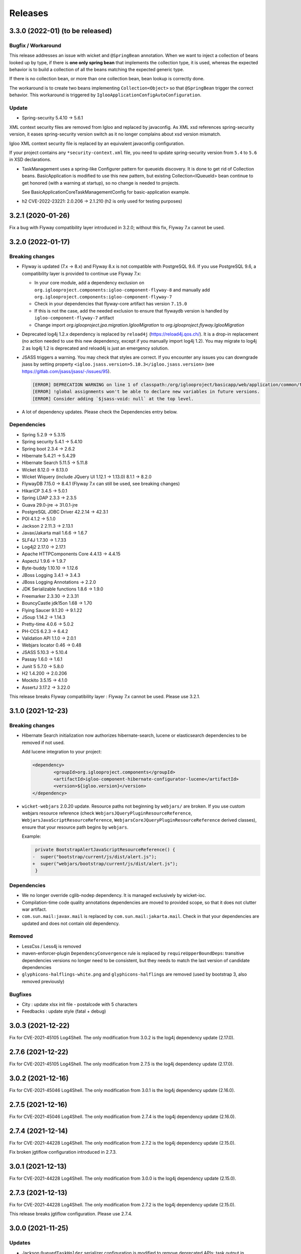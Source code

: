 ########
Releases
########

.. _v3.3.0:

3.3.0 (2022-01) (to be released)
################################

Bugfix / Workaround
*******************

This release addresses an issue with wicket and ``@SpringBean`` annotation.
When we want to inject a collection of beans looked up by type, if there
is **one only spring bean** that implements the collection type, it is
used, whereas the expected behavior is to build a collection of all the
beans matching the expected generic type.

If there is no collection bean, or more than one collection bean, bean
lookup is correctly done.

The workaround is to create two beans implementing ``Collection<Object>``
so that ``@SpringBean`` trigger the correct behavior. This workaround
is triggered by ``IglooApplicationConfigAutoConfiguration``.


Update
******

* Spring-security 5.4.10 -> 5.6.1

XML context security files are removed from Igloo and replaced by javaconfig.
As XML xsd references spring-security version, it eases spring-security version
switch as it no longer complains about xsd version mismatch.

Igloo XML context security file is replaced by an equivalent javaconfig configuration.

If your project contains any ``*security-context.xml`` file, you need to update
spring-security version from ``5.4`` to ``5.6`` in XSD declarations.

* TaskManagement uses a spring-like Configurer pattern for queueids discovery. It
  is done to get rid of Collection beans. BasicApplication is modified to use this
  new pattern, but existing Collection<IQueueId> bean continue to get honored
  (with a warning at startup), so no change is needed to projects.

  See BasicApplicationCoreTaskManagementConfig for basic-application example.

* h2 CVE-2022-23221: 2.0.206 -> 2.1.210 (h2 is only used for testing purposes)

.. _v3.2.1:

3.2.1 (2020-01-26)
##################

Fix a bug with Flyway compatibility layer introduced in 3.2.0; without this fix, Flyway 7.x cannot be used.

.. _v3.2.0:

3.2.0 (2022-01-17)
##################

Breaking changes
****************

* Flyway is updated (7.x -> 8.x) and Flyway 8.x is not compatible with
  PostgreSQL 9.6. If you use PostgreSQL 9.6, a compatibility layer is
  provided to continue use Flyway 7.x:

  * In your core module, add a dependency exclusion on
    ``org.iglooproject.components:igloo-component-flyway-8`` and manually
    add ``org.iglooproject.components:igloo-component-flyway-7``
  * Check in your dependencies that flyway-core artifact has version ``7.15.0``
  * If this is not the case, add the needed exclusion to ensure that flywaydb
    version is handled by ``igloo-component-flyway-7`` artifact
  * Change import `org.iglooproject.jpa.migration.IglooMigration` to `org.iglooproject.flyway.IglooMigration`

* Deprecated log4j 1.2.x dependency is replaced by ``reload4j`` (https://reload4j.qos.ch/).
  It is a drop-in replacement (no action needed to use this new dependency, except if you
  manually import log4j 1.2). You may migrate to log4j 2 as log4j 1.2 is deprecated and
  reload4j is just an emergency solution.

* JSASS triggers a warning. You may check that styles are correct. If you encounter any issues you can downgrade jsass
  by setting property ``<igloo.jsass.version>5.10.3</igloo.jsass.version>``
  (see https://gitlab.com/jsass/jsass/-/issues/95).

  .. code::

    [ERROR] DEPRECATION WARNING on line 1 of classpath:/org/iglooproject/basicapp/web/application/common/template/resources/styles/application/advanced/styles.scss/JSASS_CUSTOM.scss:
    [ERROR] !global assignments won't be able to declare new variables in future versions.
    [ERROR] Consider adding `$jsass-void: null` at the top level.

* A lot of dependency updates. Please check the Dependencies entry below.

Dependencies
************

* Spring 5.2.9 -> 5.3.15
* Spring security 5.4.1 -> 5.4.10
* Spring boot 2.3.4 -> 2.6.2
* Hibernate 5.4.21 -> 5.4.29
* Hibernate Search 5.11.5 -> 5.11.8
* Wicket 8.12.0 -> 8.13.0
* Wicket Wiquery (include JQuery UI 1.12.1 -> 1.13.0) 8.1.1 -> 8.2.0
* FlywayDB 7.15.0 -> 8.4.1 (Flyway 7.x can still be used, see breaking changes)

* HikariCP 3.4.5 -> 5.0.1
* Spring LDAP 2.3.3 -> 2.3.5
* Guava 29.0-jre -> 31.0.1-jre
* PostgreSQL JDBC Driver 42.2.14 -> 42.3.1
* POI 4.1.2 -> 5.1.0
* Jackson 2 2.11.3 -> 2.13.1
* Javax/Jakarta mail 1.6.6 -> 1.6.7
* SLF4J 1.7.30 -> 1.7.33
* Log4j2 2.17.0 -> 2.17.1
* Apache HTTPComponents Core 4.4.13 -> 4.4.15

* AspectJ 1.9.6 -> 1.9.7
* Byte-buddy 1.10.10 -> 1.12.6
* JBoss Logging 3.4.1 -> 3.4.3
* JBoss Logging Annotations -> 2.2.0
* JDK Serializable functions 1.8.6 -> 1.9.0
* Freemarker 2.3.30 -> 2.3.31
* BouncyCastle jdk15on 1.68 -> 1.70
* Flying Saucer 9.1.20 -> 9.1.22
* JSoup 1.14.2 -> 1.14.3
* Pretty-time 4.0.6 -> 5.0.2
* PH-CCS 6.2.3 -> 6.4.2
* Validation API 1.1.0 -> 2.0.1
* Webjars locator 0.46 -> 0.48
* JSASS 5.10.3 -> 5.10.4
* Passay 1.6.0 -> 1.6.1

* Junit 5 5.7.0 -> 5.8.0
* H2 1.4.200 -> 2.0.206
* Mockito 3.5.15 -> 4.1.0
* AssertJ 3.17.2 -> 3.22.0

This release breaks Flyway compatibility layer : Flyway 7.x cannot be used. Please use 3.2.1.

.. _v3.1.0:

3.1.0 (2021-12-23)
##################

Breaking changes
****************

* Hibernate Search initialization now authorizes hibernate-search,
  lucene or elasticsearch dependencies to be removed if not used.

  Add lucene integration to your project:

  .. code-block:: xml

		<dependency>
			<groupId>org.iglooproject.components</groupId>
			<artifactId>igloo-component-hibernate-configurator-lucene</artifactId>
			<version>${igloo.version}</version>
		</dependency>

* ``wicket-webjars`` 2.0.20 update. Resource paths not beginning by ``webjars/``
  are broken. If you use custom webjars resource reference (check ``WebjarsJQueryPluginResourceReference``,
  ``WebjarsJavaScriptResourceReference``, ``WebjarsCoreJQueryPluginResourceReference`` derived classes),
  ensure that your resource path begins by ``webjars``.

  Example:

  .. code-block:: diff

     private BootstrapAlertJavaScriptResourceReference() {
    -  super("bootstrap/current/js/dist/alert.js");
    +  super("webjars/bootstrap/current/js/dist/alert.js");
     }


Dependencies
************

* We no longer override cglib-nodep dependency. It is managed exclusively
  by wicket-ioc.
* Compilation-time code quality annotations dependencies are moved to
  provided scope, so that it does not clutter war artifact.
* ``com.sun.mail:javax.mail`` is replaced by ``com.sun.mail:jakarta.mail``. Check
  in that your dependencies are updated and does not contain old dependency.

Removed
*******

* LessCss / Less4j is removed
* maven-enforcer-plugin ``DependencyConvergence`` rule is replaced by ``requireUpperBoundDeps``:
  transitive dependencies versions no longer need to be consistent, but they needs to match
  the last version of candidate dependencies
* ``glyphicons-halflings-white.png`` and ``glyphicons-halflings`` are removed (used by bootstrap 3,
  also removed previously)


Bugfixes
********

* City : update xlsx init file - postalcode with 5 characters
* Feedbacks : update style (fatal + debug)


.. _v3.0.3:

3.0.3 (2021-12-22)
##################

Fix for CVE-2021-45105 Log4Shell. The only modification from 3.0.2 is the log4j dependency update (2.17.0).

.. _v2.7.6:

2.7.6 (2021-12-22)
##################

Fix for CVE-2021-45105 Log4Shell. The only modification from 2.7.5 is the log4j dependency update (2.17.0).

.. _v3.0.2:

3.0.2 (2021-12-16)
##################

Fix for CVE-2021-45046 Log4Shell. The only modification from 3.0.1 is the log4j dependency update (2.16.0).

.. _v2.7.5:

2.7.5 (2021-12-16)
##################

Fix for CVE-2021-45046 Log4Shell. The only modification from 2.7.4 is the log4j dependency update (2.16.0).

.. _v2.7.4:

2.7.4 (2021-12-14)
##################

Fix for CVE-2021-44228 Log4Shell. The only modification from 2.7.2 is the log4j dependency update (2.15.0).

Fix broken jgtiflow configuration introduced in 2.7.3.


.. _v3.0.1:

3.0.1 (2021-12-13)
##################

Fix for CVE-2021-44228 Log4Shell. The only modification from 3.0.0 is the log4j dependency update (2.15.0).

.. _v2.7.3:

2.7.3 (2021-12-13)
##################

Fix for CVE-2021-44228 Log4Shell. The only modification from 2.7.2 is the log4j dependency update (2.15.0).

This release breaks jgtiflow configuration. Please use 2.7.4.


.. _v3.0.0:

3.0.0 (2021-11-25)
##################

Updates
*******

* Jackson ``QueuedTaskHolder`` serializer configuration is modified to remove
  deprecated APIs; task output in console modified to use Jackson nodetree
  (it allows to get rid of a real deserialization).
* Removed POI deprecated API calls.
* Fix ``javax.annotations-api`` dependency issue.
* QueryDSL 4.4.0 -> 5.0.0 (check your JPA / SQL query generation)

Breaking changes
****************

* Removed Java < 11 support.
* Removed servlet < 4.0 support.
* Removed ``externallinkchecker``: if you want to use it, fork the module and
  put it into you project.
* Removed ``org.iglooproject.jpa.more.business.execution``: if you use it, fork
  the module and put it into your project.
* Removed ``org.javatuples:javatuples`` from ``igloo-component-commons``; if you
  use it, add this dependency to your project.
* TrueZip replaced by TrueVFS.
* Jersey update: Jersey version implies Java EE 8 API, so it implies tomcat >= 9.x
*

Java 11 and Servlet 4.0
***********************

Igloo now uses Java 11 and Servlet 4.0. See here what you need to do to perform Java 11 and Servlet 4.0 migration.
:ref:`Migrating to Java 11 and Servlet 4.0 <migrating-to-java11>`

.. _v2.7.2:

2.7.2 (2021-11-19)
##################

Bugfixes
********

* Select2: temporary fix focus search input.

.. _v2.7.1:

2.7.1 (2021-10-07)
##################

Bugfixes
********

* Select2: temporary fix focus search input.

.. _v2.7.0:

2.7.0 (2021-09-07)
##################

Updates
*******

* Font Awesome 5.15.1 -> 5.15.2
* commons-compress 1.20 -> 1.21
* jsoup 1.13.1 -> 1.14.2

Enhancements
************

* BasicApp: use ``ExternalLink`` in notification emails.
* BasicApp: add reference data read-only list feature.
* BasicApp: refactor condition on enable/disable actions.
* WicketTester : new test case for first sign in workflow
* Revert ``@Basic`` for user and user group generic classes, keep with ``@Colmun`` for override.

.. _v2.6.0:

2.6.0 (2021-07-30)
##################

Bugfixes
********

* BasicApp: fix ``enabled`` / ``active`` fields for ``User`` and ``Announcement``.
* BasicApp: fix administration breadcrumb.
* ``AbstractMapCollectionModel``: fix ``.size()`` method.

Updates
*******

* wicket 8.10.0 -> 8.12.0
* wicketstuff-select2 8.10.0 -> 8.12.0

Enhancements
************

* Fix container max width mixin deprecated message.
* BasiApp: erros pages use same layout than application access pages.
* BasicApp: use ``color-yiq`` for color consistency (component active + navbar main).
* BasicApp: add rel noopener on target blank links.
* BasicApp: add meta description.
* ``EnumDropDownMultipleChoice`` : ``Collection`` instead of ``List`` for choices model.
* Fix HTML ``<title>`` to be on one line.

.. _v2.5.0:

2.5.0 (2021-04-12)
##################

Breaking changes
****************

* User - rename field active to enabled for consistency.
* BasicApp: Announcement - rename field active to enabled for consistency.
* BasicApp: ReferenceData - update enabled properties for consistency.
* User - remove useless attributs (phone numbers)
* User - rename 2 comparators for consistency.
* User - rename groups join table.
* User - rename package person to user for consistency.
* User - fix create entity service method.
* User - clean flush in save
* BasicApp: clean useless spring component name value.
* User - update service and dao name value for consistency.

Enhancements
************

* BasicApp: consistency for ``enabled`` fields in ``User`` and ``Announcement``.
* SqlUpdateScript: (used in <Project>SqlUpdateScriptMain) target file is now
  overwritten (previously, SQL script was append to the target file).

.. _v2.4.0:

2.4.0 (2021-04-02)
##################

Breaking changes
****************

* **Bootstrap 4.5.3 -> 4.6.0**

Updates
*******

* **Bootstrap 4.5.3 -> 4.6.0**
* Font Awesome 5.15.1 -> 5.15.2
* Clipboard.js 2.0.6 -> 2.0.8

Bugfixes
********

* Security: remove user active / enabled check, done by Spring Security during authentication.
* Fix Select2 css box shadow focus error state.
* BasicApp: fix scss import BS utilities.
* BasicApp: fix margin bottom application access.

Enhancements
************

* BasicApp: small changes on sidebar scss.
* BasicApp: use kobalt email address for admin user.
* BasicApp: use shared email address in filter mode.
* BasicApp: refactor sign in content page.

.. _v2.3.1:

2.3.1 (2021-02-05)
##################

Breaking changes
****************

* **Bootstrap 4.5.0 -> 4.5.3**
* Refactor password security options.

Updates
*******

* **Bootstrap 4.5.0 -> 4.5.3**
* Font Awesome 5.14.0 -> 5.15.1

Bugfixes
********

* BasicApp: fix ``User`` permission evaluator.
* BasicApp: fix ehcache xsd url.

Enhancements
************

* Add ``hasPasswordHash()`` in ``GenericUser``.
* BasicApp: fix sign out on password security pages.
* BasicApp: add first sign in workflow.
* BasicApp: clean up user password recovery notification panel.
* BasicApp: use bypassPermissions for links in notification panels.
* BasicApp: add fallback url in mail notifications.
* BasicApp: add properties console page.
* BasicApp: rename resources properties packages and classes for consistency.
* BasicApp: wording for ``HistoryLog`` mandatory differences search query.
* BasicApp: Update resource key update password.
* BasicApp: properties for password length min max.
* BasicApp: refactor condition on enable/disable actions.
* Permission Evaluator: object no longer needs to be a ``GenericEntity``.

.. _v2.3.0:

2.3.0
#####

Not released.

.. _v2.2.1:

2.2.1 (2020-12-01)
##################

Breaking changes
****************

* BasicApp: rework batch report console page

.. _v2.2.0:

2.2.0 (2020-11-19)
##################

Breaking changes
****************

* New default logging backend : log4j2

  * :ref:`Keep log4j 1.2 <keep-log4j1>`
  * :ref:`Migrate to log4j2 <migrate-log4j1>`

* Spring boot update related change : if you have ``new  ApplicationContextRunner()``
  declared in your application or tests and you want to override existing beans,
  you now need to add ``.withAllowBeanDefinitionOverriding(true)``

* Flyway update related change :

    - you must override ``getEquivalentChecksum`` either in ``AbstractDataUpgradeMigration.java``
      or in each of your migrations. This function
      is used if you want to state that two of your migrations are doing the same thing and if one pass
      the other must not be executed. The default implementation is to call ``getChecksum()``.
    - You can now have the possibility to override in each of your migrations the following functions :

      - ``isUndo`` if you want to flag your migration as undoing another (default is false)
      - ``canExecuteInTransaction`` if you want your migration not to be executed in a transaction (default is false)

    - You also need to modify the flyway locations in your properties file as dot-separated
      path are no longer supported by flyway, you need to refactor them in slash-separated path.

* Spring Security update related change : references to http://www.springframework.org/schema/security/spring-security-5.3.xsd
  url must be rewritten to https://www.springframework.org/schema/security/spring-security-5.4.xsd.

Updates
*******

* **spring-framework 5.2.6.RELEASE -> 5.2.9.RELEASE**
* **spring-security 5.3.2.RELEASE -> 5.4.1**
* **spring-boot 2.2.7.RELEASE -> 2.3.4.RELEASE**
* **spring-ldap 2.3.2.RELEASE -> 2.3.3.RELEASE**
* **hibernate 5.4.16.Final -> 5.4.21.Final**

  * Hibernate 5.4.22 skipped, waiting for
    https://hibernate.atlassian.net/browse/HHH-14279 fix

* **hibernate-search 5.11.4.Final -> 5.11.5.Final**
* **wicket 8.8.0 -> 8.10.0**
* **wicketstuff-select2 8.8.0 -> 8.10.0**
* flyway 5.2.7 -> 7.0.2
* jackson 2.10.4 -> 2.11.3
* jackson-databind 2.10.4 -> 2.11.3
* commons-codec 1.14 -> 1.15
* commons-validator 1.6 -> 1.7
* commons-lang3 3.10 -> 3.11
* commons-text 1.8 -> 1.9
* aspectj 1.9.5 -> 1.9.6
* bouncycastle-jdk15on 1.65 -> 1.66
* postgresql 42.2.12 -> 42.2.14
* webjars-locator-core 0.45 -> 0.46
* flying-saucer 9.1.19 -> 9.1.20
* querydsl 4.3.1 -> 4.4.0
* httpclient 4.5.12 -> 4.5.13
* prettytime 4.0.5 -> 4.0.6
* allure-junit4 2.13.3 -> 2.13.6
* assertj 3.16.1 -> 3.17.2
* mockito 3.3.3 -> 3.5.13
* maven-failsafe-plugin 3.0.0-M4 -> 3.0.0-M5
* maven-project-info-reports-plugin 3.0.0 -> 3.1.1
* maven-resources-plugin  3.1.0 -> 3.2.0
* maven-surefire-plugin 3.0.0-M4 -> 3.0.0-M5
* maven-war-plugin 3.2.3 -> 3.3.1
* exec-maven-plugin 1.6.0 -> 3.0.0
* wagon-ssh-external 3.3.4 -> 3.4.1
* jacoco-maven-plugin 0.8.5 -> 0.8.6
* maven-javadoc-plugin 3.1.1 -> 3.2.0
* junit 4.13 -> 4.13.1
* log4j2 support 2.13.3

Bugfixes
********

* Wicket: allow \*.webmanifest in SecurePackageResourceGuard
* Fix missing scope:test on igloo-component-web-jpa-test in igloo-component-rest-jersey2
* BS4 Popover: fix close button.
* Fix add-in elements css placements in ``DataTableBuilder``.

Enhancements
************

* BasicApp: drop ``init`` module.
* BasicApp: move ``BasicApplicationSqlUpdateScriptMain`` to ``cli`` package in
  ``core`` module.
* BasicApp: rename ``INotificationUserProfileUrlBuilderService`` to
  ``IBasicApplicationNotificationUrlBuilderService``.
* BasicApp: update favicons and conf.
* BasicApp: rework logo header sections in application access pages, error
  pages, and the home page.
* BasicApp: fix decorated table add-in elements margin.
* BasicApp: update user groups list page.
* BasicApp: fix permissions on users and usergroups.
* BasicApp: add ``ReferenceDataAjaxDropDownSingleChoice`` and
  ``ReferenceDataAjaxDropDownMultipleChoice``.
* BS4 tabs: update url anchor and show tab from anchor on load.
* jQuery multivalued expand: fix toggle button html.

  * Explicit close ``</span>`` for icons.
  * Use ``<span>`` instead of ``<a>`` to wrap icons.

.. _v1.7.2:

1.7.2 (2020-09-16)
##################

Bugfixes
********

* Fix export Excel cell formula type.

.. _v2.1.1:

2.1.1 (2020-09-15)
##################

Bugfixes
********

* Fix export Excel cell formula type.

.. _v2.1.0:

2.1.0 (2020-09-09)
##################

Enhancements
************

* BasicApp: fix style notification password recovery.
* Animal-sniffer maven plugin is not disabled for JDK >1.8, as it is
  now managed since JDK 9.
* Add new MediaType ``APPLICATION_MS_EXCEL_MACRO`` to handle macros

.. _v2.0.0:

2.0.0 (2020-07-29)
##################

Breaking changes
****************

* **Bootstrap 4.5.0.**
* **Disable Autoprefixer in development mode.**
* Rework ``toString()`` on ``GenericEntity``. Drop ``getNameForToString()`` and
  ``getDisplayName``.
* Drop Bootstrap 3 module.
* Remove JQuery Autosize plugin.
* ``IComponentFactory`` and parameterized ones are now functional interfaces.
  Drop ``AbstractComponentFactory``, ``AbstractParameterizedComponentFactory``
  and ``AbstractDecoratingComponentFactory``.
* Fix null values display in Excel exports. For instance, a number cell will be
  blank instead of displaying zero.
* Remove ``$sizes`` scss variable override.

Updates
*******

* **Bootstrap 4.3.1 -> 4.5.0**
* Font Awesome 5.11.2 -> 5.14.0
* Popper.js 1.16.0 -> 1.16.1-lts
* Clipboard.js 2.0.4 -> 2.0.6

Bugfixes
********

* BasicApp: fix ``<span>`` close tag on static error pages.
* BasicApp: fix reference data sort type label.

Enhancements
************

* BasicApp: remove BS override shadow focus.
* BasicApp: fix markup custom check.
* BasicApp: forms - use ``col-md-*`` instead of ``col-sm-*``.
* BasicApp: environment section in sidebar for advanced layout.
* BasicApp: hover on table disabled row + upstream scss to Igloo.
* BasicApp: fix sidebar sub menu collapse animation.
* BasicApp: clean up + update css on email notifications.
* BasicApp: add ``.divider-light`` css class.
* BasicApp: advanced layout as default.
* Fix some Sonar issues.
* Clean up some deprecated.
* ``LinkDescriptor``: ``bypassPermissions`` method no longer deprecated.
* Add a debug stopwatch on Autoprefixer process.

.. _v1.7.1:

1.7.1 (2020-06-17)
##################

Enhancements
************

* Add ``ConditionalOnMissingBean`` annotation on default
  ``AuthenticationProvider`` to allow use of exclusively custom
  ``AuthenticationProvider``.

.. _v1.7.0:

1.7.0 (2020-06-16)
##################

Bugfixes
********

* Fix ``ReferenceData`` comparator.

Enhancements
************

* Select2: force size 1 row.
* Select2 - BS4: override selected element background color.
* Make class ``AbstractImmutableMaterializedPrimitiveValueUserType`` public.
* ``AbstractUnicityFormValidator``: all ``FormComponent`` are flagged on error.
* Hibernate identifier generator strategy can now be customized through
  property ``hibernate.identifier_generator_strategy_provider``, with
  a fallback on the previous default ``PerTableSequenceStrategyProvider``.
* ``PredefinedIdSequenceGenerator`` is a new sequence generator allowing
  to set entity ids manually base on a transient field ``predefinedId``.

Updates
*******

* **spring-framework 5.2.2.RELEASE -> 5.2.6.RELEASE**
* **spring-security 5.2.1.RELEASE -> 5.3.2.RELEASE**
* **spring-boot 2.1.3.RELEASE -> 2.2.7.RELEASE**
* **hibernate 5.4.10.Final -> 5.4.16.Final**
* *byte-buddy 1.10.2 -> 1.10.10*
* **wicket 8.6.1 -> 8.8.0**
* *wicketstuff-select2 8.6.0 -> 8.8.0*
* jackson 2.9.10 -> 2.10.4
* jackson-databind 2.9.10.1 -> 2.10.4
* guava 28.1-jre -> 29.0-jre
* ph-css 6.2.0 -> 6.2.3
* querydsl 4.2.2 -> 4.3.1
* HikariCP 3.4.1 -> 3.4.5
* commons-codec 1.13 -> 1.14
* commons-compress 1.19 -> 1.20
* commons-configuration2 2.6 -> 2.7
* commons-lang3 3.9 -> 3.10
* httpclient 4.5.10 -> 4.5.12
* httpcore 4.4.12 -> 4.4.13
* apache-poi 4.1.1 -> 4.1.2
* bouncycastle bcprov-jdk15on 1.64 -> 1.65
* freemarker 2.3.29 -> 2.3.30
* javassist 3.26.0-GA -> 3.27.0-GA
* jsoup 1.12.1 -> 1.13.1
* prettytime 4.0.2.Final -> 4.0.5.Final
* passay 1.5.0 -> 1.6.0
* postgresql 42.2.9 -> 42.2.12
* slf4j 1.7.29 -> 1.7.30
* webjars-locator-core 0.43 -> 0.45
* flying-saucer 9.1.19 -> 9.1.20
* jdk-serializable-functional 1.8.5 -> 1.8.6
* maven-antrun 1.5.0 -> 3.0.0
* maven-assembly-plugin 3.2.0 -> 3.3.0
* maven-dependency-plugin 3.1.1 -> 3.1.2
* maven-jar-plugin 3.1.1 -> 3.2.0
* maven-javadoc-plugin 3.1.1 -> 3.2.0
* maven-source-plugin 3.2.0 -> 3.2.1
* mockito 3.2.0 -> 3.3.3
* allure-junit4 2.13.0 -> 2.13.3
* junit 4.12 -> 4.13
* assertj 3.14.0 -> 3.16.1
* assertj-guava 3.3.0 -> 3.4.0

.. _v1.6.1:

1.6.1 (2020-04-24)
##################

Enhancements
************

* BasicApp: user - fix user group add form layout.
* BasicApp: user group - fix authorities list layout.
* BasicApp: users - remove useless ``withNoRecordsResourceKey``.
* BasicApp: move bs breakpoint div to the bottom.
* Boostrap Override: remove ``.card-${color}-full``.

.. _v1.6.0:

1.6.0 (2020-03-13)
##################

Enhancements
************

* BasicApp: major markup and scss changes.
* Fix jQuery UI datepicker positioning and input height value.

.. _v1.5.2:

1.5.2 (2020-03-12)
##################

Bugfixes
********

* Fix spring-security namespace; without this fix, network-less application
  start is not possible because spring-security namespace cannot be mapped with
  jar's provided .xsd.

  In your application, you need to replace in XML files
  http(s)://www.springframework.org/schema/security/spring-security\*.xsd URL
  by https://www.springframework.org/schema/security/spring-security-5.2.xsd.

  This URLs are mapped by Spring to jar's provided files.

.. _v1.5.1:

1.5.1 (2020-01-10)
##################

Bugfixes
********

* Fix manifest resource finding error.

.. _v1.5.0:

1.5.0 (2020-01-06)
##################

Breaking changes and enhancements are introduced to allow usage of
autoconfiguration and to prepare a future reorganization and splitting of
Igloo modules, to ease future development and maintenance tasks.

Breaking changes
****************

* Configuration system is modified to replace custom ``@ConfigurationLocations``
  system by spring vanilla ``@PropertySource``. See
  :ref:`property-source-migration` to find how to modify your application and
  check that configuration is correctly managed.
* Spring Security related change : references to http://www.springframework.org/schema/security/spring-security-4.2.xsd
  url must be rewritten to http://www.springframework.org/schema/security/spring-security.xsd
  (same file, but does not trigger a failed check on version done by Spring Security at startup time).

Updates
*******

* **wicket 8.2.0 -> 8.6.0**
* **hibernate 5.4.2.Final -> 5.4.10.Final**
* **hibernate-search 5.11.1 -> 5.11.4**
* **spring-framework 5.1.6.RELEASE -> 5.2.2.RELEASE**
* **spring-security 5.1.4.RELEASE -> 5.2.1.RELEASE**
* cglib 3.2.10 -> 3.3
* jackson 2.9.8 -> 2.9.10
* gson 2.8.5 -> 2.8.6
* guava 27.1-jre -> 28.1-jre
* ph-css 6.1.2 -> 6.2.0
* HikariCP 3.3.1 -> 3.4.1
* wicket webjars 2.0.10 -> 2.0.16
* jsass 5.8.0 -> 5.10.3
* allure-junit4 2.10.0 -> 2.13.0
* ehcache-core 2.10.6.5.1 -> 2.10.7.0.62
* commons-codec 1.12 -> 1.13
* commons-beanutils 1.9.3 -> 1.9.4
* commons-collections4 4.3 -> 4.4
* commons-compress 1.18 -> 1.19
* commons-configuration 2.4 -> 2.6
* commons-lang3 3.8.1 -> 3.9
* commons-text 1.6 -> 1.8
* httpclient 4.5.8 -> 4.5.10
* httpcore 4.4.11 -> 4.4.12
* wicketstuff-select2 8.2.0 -> 8.6.0
* aspectj 1.9.2 -> 1.9.5
* assertj 3.12.2 -> 3.14.0
* assertj-guava 3.2.1 -> 3.3.0
* bouncycastle bcprov-jdk15on 1.61 -> 1.64
* jdk-serializable-functional 1.8.5 -> 1.9.0
* freemarker 2.3.28 -> 2.3.29
* javassist 3.24.1-GA -> 3.26.0-GA
* jboss-logging 3.3.2.Final -> 3.4.1.Final
* jsoup 1.11.3 -> 1.12.1
* mockito 2.25.1 -> 3.2.0
* passay 1.4.0 -> 1.5.0
* postgresql 42.2.5 -> 42.2.9
* slf4j 1.7.26 -> 1.7.29
* apache-poi 4.1.0 -> 4.1.1
* byte-buddy 1.9.10 -> 1.10.2
* h2database 1.4.199 -> 1.4.200
* querydsl 4.2.1 -> 4.2.2
* webjars-locator-core 0.37 -> 0.43
* maven-compiler-plugin 3.8.0 -> 3.8.1
* maven-javadoc-plugin 3.1.0 -> 3.1.1
* maven-source-plugin 3.0.1 -> 3.2.0
* maven-toolchains-plugin 1.1 -> 3.0.0
* maven-war-plugin 3.2.2 -> 3.2.3
* jacoco-maven-plugin 0.8.3 -> 0.8.5
* dependency-check-maven 5.2.1 -> 5.2.4
* animal-sniffer-maven-plugin 1.17 -> 1.18
* maven-antrun 1.4.0 -> 1.5.0
* maven-assembly-plugin 3.1.1 -> 3.2.0
* maven-failsafe-plugin 3.0.0-M3 -> 3.0.0-M4
* maven-surefire-plugin 3.0.0-M3 -> 3.0.0-M4
* wagon-ssh-external 3.3.3 -> 3.3.4
* maven-enforcer-plugin 3.0.0-M2 -> 3.0.0-M3

Enhancements
************

* basic-application now uses autoconfiguration
* ``GenericEntity`` can be used without hibernate dependency (this allow to
  use existing entity objects in third-party micro-services if needed)
* ``WicketRendererServiceImpl``: add ``renderPage(...)`` method
  (similar to ``renderComponent(...)`` method)
* bindgen-functional now includes ``java.time.*`` bindings (jdk8+ date/time
  APIs)

.. _v1.4.0:

1.4.0 (2019-11-28)
##################

Breaking changes
****************

* Remove Google Analytics jQuery plugin.
* Remove CarouFredSel jQuery plugin.
* Remove Hotkeys jQuery plugin.
* Remove Autocomplete jQuery plugin.
* Remove ItemIt jQuery plugin.
* Remove ListFilter jQuery plugin.
* Remove Modal Fancybox jQuery plugin.
* Remove Easing jQuery plugin.
* Remove Placeholder Polyfill jQuery plugin.
* Remove ScrollInViewport jQuery plugin.
* Remove SortableListUpdate jQuery plugin.
* Remove Waypoints jQuery plugin.
* Remove obfuscated email jQuery plugin.
* Remove FileUpload jQuery plugin.
* Remove JSON jQuery plugin.
* Remove CarouFredSel webjar.
* Remove Modal Fancybox webjar.
* Remove JSON jQuery webjar.
* BS4: Keep only jQuery UI datepicker resources (js and css).

Bugfixes
********

* Fix up jQuery UI MonthPicker.
* Fix up JavaScript inherited dependencies.
* Fix confirm modal dependency.

Enhancements
************

* BasicApp: add a custom ``BasicApplicationUserDetailsService`` to deal with
  permissions by role.
* BS3: Move Font Awesome package.

Updates
*******

* jQuery Mask 1.11.2 -> 1.14.16

.. _v1.3.2:

1.3.2 (2019-11-18)
##################

Bugfixes
********

* Fix stackoverflow on ``Announcement`` with ``getNameForToString()`` and
  ``getDisplayName()`` methods.
* Use ``Predicates2`` instead of ``Predicates`` (guava).
* Add missing Bootstrap utility ``.stretched-link``.
* Remove ``position: relative`` from Bootstrap cols.

.. _v1.3.1:

1.3.1 (2019-10-23)
##################

Bugfixes
********

* Transaction synchronization: unbind context before ``doOnRollback`` as
  synchronization is already removed by caller and remaining resources prevent
  correct transaction synchronization creation during ``doOnRollback``.

Updates
*******

* Font Awesome 5.10.2 -> 5.11.2
* Popper.js 1.15.0 -> 1.16.0

.. _v1.3.0:

1.3.0 (2019-10-17)
##################

Breaking changes
****************

* ``DataTableBuilder``: ``.addRowCssClass(...)`` has been removed. Use
  ``.rows().withClass(...).end()`` instead with proper indentation.
* Due to Flyway update, migration parent has changed.
  ``AbstractDataUpgradeMigration.java`` must now implement
  ``IglooMigration.java``.
* Property ``notification.test.emails`` has been
  renamed ``notification.mail.filter.emails``
* Property ``notification.mail.recipientsFiltered`` has been
  replaced by ``notification.mail.send.mode``. It is no longer
  a boolean value. It is now an enumeration, with the following values :

  * ``SEND``, emails are sent to their designated recipients
  * ``FILTER_RECIPIENTS``, email recipients are filtered to a specific list given
    by the property ``notification.mail.filter.emails``
  * ``NO_EMAIL``, no email is sent by the application


Updates
*******

* Select2 4.0.9 -> 4.0.10
* Flyway 5.0.7 -> 5.2.4

Bugfixes
********

* BasicApp: preload scss file for both themes.

Enhancements
************

* Add configuration property ``autoprefixer.enabled`` to enable or disable
  Autoprefixer.
* BasicApp: sidebar user quicksearch only visible for admins.
* Add ``table-layout`` css classes.
  Usage : ``table-layout{-sm|-md|-lg|-xl}-(auto|fixed)``
* ``DataTableBuilder``: row item model dependant behaviors and css classes
  on rows and actions columns elements + single element.

  .. code-block:: text

    - IBuildState#addRowCssClass(IDetachableFactory<? super IModel<? extends T>, ? extends String>);
    - IActionColumnAddedElementState#withClass(String);
    - IActionColumnCommonBuildState#withClassOnElements(String);

  .. code-block:: text

    + IDataTableRowsState#add(Collection<? extends IDetachableFactory<? super IModel<? extends T>, ? extends Behavior>>);
    + IDataTableRowsState#add(IDetachableFactory<? super IModel<? extends T>, ? extends Behavior> rowsBehaviorFactory);
    + IDataTableRowsState#add(Behavior, Behavior...);
    + IDataTableRowsState#withClass(Collection<? extends IDetachableFactory<? super IModel<? extends T>, ? extends IModel<? extends String>>>);
    + IDataTableRowsState#withClass(IDetachableFactory<? super IModel<? extends T>, ? extends IModel<? extends String>>);
    + IDataTableRowsState#withClass(IModel<? extends String>);
    + IDataTableRowsState#withClass(String, String...);
    + IDataTableRowsState#end();

    + IActionColumnAddedElementState#withClass(Collection<? extends IDetachableFactory<? super IModel<? extends T>, ? extends IModel<? extends String>>>);
    + IActionColumnAddedElementState#withClass(IDetachableFactory<? super IModel<? extends T>, ? extends IModel<? extends String>>);
    + IActionColumnAddedElementState#withClass(IModel<? extends String>);
    + IActionColumnAddedElementState#withClass(String, String...);
    + IActionColumnAddedElementState#add(Collection<? extends IDetachableFactory<? super IModel<? extends T>, ? extends Behavior>>);
    + IActionColumnAddedElementState#add(IDetachableFactory<? super IModel<? extends T>, ? extends Behavior>);
    + IActionColumnAddedElementState#add(Behavior, Behavior...);

    + IActionColumnCommonBuildState#withClassOnElements(Collection<? extends IDetachableFactory<? super IModel<? extends T>, ? extends IModel<? extends String>>>);
    + IActionColumnCommonBuildState#withClassOnElements(IDetachableFactory<? super IModel<? extends T>, ? extends IModel<? extends String>>);
    + IActionColumnCommonBuildState#withClassOnElements(IModel<? extends String>);
    + IActionColumnCommonBuildState#withClassOnElements(String, String...);

* ``.gitlab-ci.yml`` integrates an owasp / dependency check

.. _v1.2.0:

1.2.0 (2019-09-05)
##################

Updates
*******

* Font Awesome 5.10.1 -> 5.10.2

Enhancements
************

* Add ``BootstrapCollapseBehavior`` to easily enable BS collapse plugin on
  components.
* BasicApp: sidebar is automatically displayed if there is enough space.
* BasicApp: add ``-webkit-overflow-scrolling: touch`` on sidebar.

.. _v1.1.28:

1.1.28 (2019-08-30)
###################

Breaking changes
****************

* ``QueuedTaskHolder``: remove ``CREATION_DATE_SORT``, ``TRIGGERING_DATE_SORT``,
  ``START_DATE_SORT`` and ``END_DATE_SORT``. Use fields without ``_SORT``
  suffix. **Warning**: ``QueuedTaskHolder`` needs to be reindexed.

Updates
*******

* Bootstrap 3.3.6 -> 3.4.1
* Font Awesome 5.9.0 -> 5.10.1
* Popper.js 1.14.7 -> 1.15.0
* BS4: Select2 4.0.5 -> 4.0.9
* BS3: Select2 4.0.3 -> 4.0.9
* BS3: select2-bootstrap-theme 0.1.0-beta.8 -> 0.1.0-beta.10

Enhancements
************

* Add ``list-group-sub`` css class.

Bugfixes
********

* BS4 modal: remove fade animation on close.
* BS4 tooltip: set ``window`` as default ``boundary`` instead of ``viewport``.
* BS4 select2: remove options tooltip.
* BS3 select2: update tab key behavior.
* Hibernate Search: use Lucene ``missingValue`` parameter on HS field context.

.. _v1.1.27:

1.1.27 (2019-07-26)
###################

Highlights
**********

* BasicApp: update basic and advanced layouts + consistency.
  Revamp sidebar (style and positioning) in advanced layout.
* Add build tool **Autoprefixer**: css prefixes like ``-webkit-``, ``-moz-``,
  ``-ms-``, ``-o-``, etc. are automatically added if needed.
* Added PropertySourceLogger, for debugging/maintenance purpose.

Breaking changes
****************

* Drop Igloo Infinispan maven module.

Bugfixes
********

* ``FilterByModelItemModelAwareCollectionModel``: Use copy of ``unfiltered``
  (iterator) to avoid concurrent modification exceptions.
* ``AbstractJpaSearchQuery``: Method ``containsIfGiven`` use
  ``CollectionPathBase`` instead of ``CollectionPath`` to allow ``SetPath``
  and ``ListPath``.
* Fix wicket-more-jqplot ``pom.xml`` to embed Js files. May fix "resource
  not found" messages when using JQPlot charts.
* Feedback panel (BS4): fix unwanted overlay preventing users to interact with
  the bottom (or top) of the page.

.. _v1.1.26:

1.1.26 (2019-07-03)
###################

Bugfixes
********

* Transaction synchronization: ``unbindContext()`` must be called in a finally
  block. Otherwise, in rare case where previous call ``doOnRollback()`` throw
  an error, context will be bind for the current thread forever. If really
  needed, the new context will not be bind in future (for the same thread).

Enhancements
************

* Announcement: various enhancements and bugfixes.

Updates
*******

* Font Awesome 5.8.1 -> 5.9.0

.. _v1.1.25:

1.1.25 (2019-06-11)
###################

Bugfixes
********

* ``FilterByModelItemModelAwareCollectionModel``: Fix ``size`` method to use
  the filtered iterable instead of using the unfiltered model size.

Enhancements
************

* BS3 affix js: check position on dom ready.

.. _v1.1.24:

1.1.24 (2019-05-03)
###################

Updates
*******

.. warning::
  - **wicket-webjars**: bug in latest versions from 2.0.11 to 2.0.14,
    don't use them.

  - **wicket** and **wicketstuff-select2**: bug in latest version 8.3.0 in
    wicketstuff-select2 dependency.

* **spring-core 5.1.4.RELEASE -> 5.1.6.RELEASE**
* **hibernate-core 5.4.1 -> 5.4.2**
* hibernate-validator 5.4.2 -> 5.4.3
* wicket-webjars 2.0.8 -> 2.0.10
* webjars-locator-core 0.35 -> 0.37
* spring-security 5.1.3.RELEASE -> 5.1.4.RELEASE
* flying-saucer-pdf 9.1.16 -> 9.1.18
* guava 27.0-jre -> 27.1-jre
* commons-codec 1.11 -> 1.12
* jsass 5.7.3 -> 5.7.4
* aspectjrt 1.9.1 -> 1.9.2
* aspectjweaver 1.9.1 -> 1.9.2
* jsch 0.1.54 -> 0.1.55
* slf4j 1.7.25 -> 1.7.26
* cglib-nodep 3.2.8 -> 3.2.10
* ph-css 4.1.3 -> 6.1.2
* HikariCP 3.2.0 -> 3.3.1
* commons-collections4 4.2 -> 4.3
* commons-fileupload 1.3.3 -> 1.4
* commons-configuration2 2.3 -> 2.4
* httpcore 4.5.6 -> 4.5.7
* httpclient 4.4.10 -> 4.4.11
* assertj 3.11.1 -> 3.12.2
* assertj-guava 3.2.0 -> 3.2.1
* elasticsearch 5.6.9 -> 5.6.10
* elasticsearch-cluster-runner 5.6.9.0 -> 5.6.10.0
* flywaydb 5.0.7 -> 5.2.4
* javassist 3.24.0-GA -> 3.24.1-GA
* passay 1.3.1 -> 1.4.0
* allure-junit4 2.8.1 -> 2.10.0
* ehcache 2.10.6 -> 2.10.6.5.1
* allure-maven 2.9 -> 2.10.0
* mockito-core 2.23.0 -> 2.25.1
* jackson 2.9.7 -> 2.9.8
* h2database 1.4.197 -> 1.4.199
* maven-javadoc-plugin 3.0.1 -> 3.1.0
* jacoco-maven-plugin 0.8.0 -> 0.8.3
* maven-assembly-plugin 3.1.0 -> 3.1.1
* maven-clean-plugin 3.0.0 -> 3.1.0
* maven-compiler-plugin 3.7.0 -> 3.8.0
* maven-dependency-plugin 3.0.2 -> 3.1.1
* maven-deploy-plugin 2.8.2 -> 3.0.0-M1
* maven-enforcer-plugin 3.0.0-M1 -> 3.0.0-M2
* maven-install-plugin 2.5.5 -> 3.0.0-M1
* maven-failsafe-plugin 2.21.0 -> 3.0.0-M3
* maven-jar-plugin 3.0.2 -> 3.1.1
* maven-resources-plugin 3.0.2 -> 3.1.1
* maven-surefire-plugin 2.21.0 -> 3.0.0-M3
* maven-war-plugin 3.2.1 -> 3.2.2
* animal-sniffer-maven-plugin 1.16 -> 1.17
* wagon-maven-plugin 1.0 -> 2.0.0
* wagon-ssh-external 3.2.0 -> 3.3.1

Dependencies deleted
********************

* pgjdbc-ng
* solr-core

Enhancements
************

Added `Owasp Dependency-Check and Versions maven plugin`_ for maven dependencies.

.. _Owasp Dependency-Check and Versions maven plugin: ../usage/howtos/owasp-maven-versions-plugin.html

Refactor basic-application java configuration, now uses a `custom Spring-boot annotation`_.

.. _custom Spring-boot annotation: ../usage/howtos/spring-boot.html

.. _v1.1.23:

1.1.23 (2019-03-04)
###################

Enhancements
************

* Excel init data: fallback on old xls format to avoid breaking change.

.. _v1.1.22:

1.1.22 (2019-03-04)
###################

Breaking changes
****************

* Refactor ``ReferenceData``:

  * Remove ``*Simple*ReferenceData*`` classes and references.
  * Rename ``*Localized*GenericReferenceData*`` classes and references to
    ``*GenericReferenceData*``
  * BasicApp: rename ``*LocalizedReferenceData*`` classes and references to
    ``*ReferenceData*``.
  * BasicApp: rename ``*Simple*ReferenceData*`` classes and references to
    ``*Basic*ReferenceData*``.

Enhancements
************

.. warning::

  This is a unwanted breaking change. Use 1.1.23 instead to keep using the old
  xls format.

* Excel init data: use xlsx format instead of xls.

.. _v1.1.21:

1.1.21 (2019-03-29)
####################################

Updates
*******

* Bootstrap 4.2.1 -> 4.3.1
* Font Awesome 5.7.0 -> 5.8.1
* popper.js 1.14.6 -> 1.14.7

Bugfixes
********

* BasicApp: fix ``UserPasswordValidator`` to check the username rule. It now
  has to be added to a ``ModelValidatingForm`` instead of a ``Form``.
* BasicApp: fix email check on password reset page.

Enhancements
************

* Select2: override BS theme to make multiple selection choices more responsive.

.. _v1.1.20:

1.1.20 (2019-03-22)
###################

Bugfixes
********

* Fix Hibernate Search sort util to deal with score sort.
* Fix condition for ``notEmpty`` and ``mapNotEmpty`` predicates.

Enhancements
************

* BS3 module:

  * Custom Select2 4.0.3 js file.
  * Update Select2 Bootstrap 3 theme and clean up override.
  * Update JQuery UI to 1.12.1 with custom js and css files.
  * Change pagination default size (small) in panel add-in.
  * Update logo on console sign in page.
  * Change modal backdrop style.
  * Fix popover html template.


.. _v1.1.19:

1.1.19 (2019-02-25)
###################

Updates
*******

* Bindgen 4.0.1 -> 4.0.2

Enhancements
************

* Update and fix footer layout on BasicApp and console template.

.. _v1.1.18:

1.1.18 (2019-02-13)
###################

Updates
*******

* Hibernate 5.3.7 -> 5.4.0
* Hibernate 5.10.4 -> 5.11.0
* Spring 5.0.10 -> 5.1.4
* Spring security 5.0.9 -> 5.1.3
* Font Awesome 5.6.3 -> 5.7.0

Hibernate & JAXB dependencies
-----------------------------

From 5.4.0, Hibernate includes JAXB dependencies in pom.xml, so this new release
transitively includes javax.xml.bind:jaxb-api and org.glassfish.jaxb:jaxb-runtime
(and transitive dependencies). Please check your dependencies.

Enhancements
************

* Improve inclusion of tables into cards with new custom css classes (``.table-bordered-inner``, ``.table-card-body``, ``.card-body-table``).
  From now on every content in a ``card`` should be placed under a ``card-body`` element.
* Add new method ``replaceAll`` in ``CollectionUtils`` utilitary to provide the transformation to operate on the reverse collection.
* Creation of a new Igloo module, ``igloo-component-jpa-more-test``, that was originally included in ``igloo-component-jpa-more``. It includes utilitaries for tests
  and all tests present in ``igloo-component-jpa-more`` ``src/test`` package.
* Select2: Override ``ChoiceProvider`` to add ``offset`` and ``limit`` parameters to ``query`` method.
  Also, compute ``hasMore`` attribut for ajax response.

.. _v1.1.17:

1.1.17 (2019-01-04)
###################

Updates
*******

 * Bootstrap 4.1.3 -> 4.2.1
 * Font Awesome 5.6.1 -> 5.6.3

.. _v1.1.16:

1.1.16 (2018-12-28)
###################

Bugfixes
********

* Fix partial reindexation form not submitted.
* BasicApp: fix email in import excel files.

Breaking changes
****************

* Update scss custom grid:

  * Remove ``.row-default`` and ``.row-compact``, use ``.row-md`` and ``.row-xs`` instead.
  * Change ``$grid-gutter-widths`` to ``$grid-gutters`` and update keys from ``(0, 1, 2, 3, 4, 5, 6)`` to ``(0, xxs, xs, sm, md, lg, xl, xxl)``.
  * Add ``$layout-container-padding-x`` for consistency across containers in page sections.
  * Revamp css for description parts (label-value display).

Updates
*******

* Allure (test reports) updated to version 2.8.1

.. _v1.1.15:

1.1.15 (2018-12-14)
###################

Bugfixes
********

* Fix :issue:`16` Webjars - too many open files

Updates
*******

* Font Awesome 5.5.0 -> 5.6.1
* Wicket Stuff Select2 8.1.0 -> 8.2.0
* Apache POI 4.0.0 -> 4.0.1
* Popper.js 1.14.4 -> 1.14.6
* Clipboard.js 2.0.1 -> 2.0.4

Enhancements
************

* BasicApp: consistent use of default locale french.
* BasicApp: refactor users admin pages.
* BasicApp: add tabs in user detail pages.

WicketTester
************

WicketTester mecanism has been improved by providing new utilitary methods and
somes modules were refactored in that way.

.. _v1.1.14:

1.1.14 (2018-12-03)
###################

Enhancements
************

* Bootstrap Modal changes:

  * Use custom js file ``modal-more.js`` to override modal behavior.
  * Move ``_enforceFocus`` method override in ``modal-more.js``.
  * Override ``show`` and ``hide`` methods to move modal to body on show
    and put it back to its parent on hide.
  * Override ``show`` and ``hide`` methods to force modal to close on
    transition.
  * Remove custom ``modal.js`` override, no longer needed.

* BasicApp: minor scss updates.

.. _v1.1.13:

1.1.13 (2018-11-23)
###################

Bugfixes
********

* Fix Apache POI dependency: add missing commons-math3.
* Remove from html useless confirm modal on hidden event.
* BasicApp: add missing visible condition on navbar submenu items.

.. _v1.1.12:

1.1.12 (2018-11-19)
###################

.. warning::
  Apache POI 4.0.0: dependency ``commons-math3`` is missing.
  Use Igloo 1.1.13 instead or add the dependency locally.

Bugfixes
********

* Add missing Bootstrap Util js dependency for Bootstrap Modal js.

Updates
*******

* Wicket 8.1.0 -> 8.2.0

  * https://wicket.apache.org/news/2018/11/17/wicket-8.2.0-released.html

* javax.mail:mail 1.4.7 updated to com.sun.mail:javax.mail 1.6.2

  * javax.mail:mail added as a forbidden dependency
  * igloo-component-spring dependency modified to com.sun.mail:javax.mail
  * if you declare your own javax.mail:mail dependency in you project, please
    update groupId/artifactId with com.sun.mail/javax.mail

* poi 3.17.0 updated to poi 4.0.0; there's some breaking change that are not
  involved in API used by Igloo

  * http://poi.apache.org/changes.html#4.0.0

* Font Awesome 5.3.1 -> 5.5.0

  * https://github.com/FortAwesome/Font-Awesome/releases/tag/5.4.0
  * https://github.com/FortAwesome/Font-Awesome/releases/tag/5.4.1
  * https://github.com/FortAwesome/Font-Awesome/releases/tag/5.4.2
  * https://github.com/FortAwesome/Font-Awesome/releases/tag/5.5.0

* Bindgen 4.0.0 -> 4.0.1

Enhancements
************

* BasicApp: fix reference data permission check on add action.
* BasicApp: add build date and commit sha in footer.

WicketTester
************

* The use of ``WicketTester`` has been added to the BasicApplication. For now it's
  more a showcase and does not present an entire test coverage.
* This development required to create a new Igloo module,
  ``igloo-component-wicket-more-test``, that was originally included in
  ``igloo-component-wicket-more``.
* Note that the version of ``igloo-component-jpa-test`` has been declared globally,
  so it should not be present in project pom anymore.

.. _v1.1.11:

1.1.11 (2018-11-06)
###################

.. warning::
  Wicket 8.1.0 websocket implementation is broken wicket Tomcat 8.5+
  (https://github.com/apache/wicket/commit/5fc86bdd8628686ffcd124849750f327dccc0c77#diff-94114697955d73acae40bf0a21c6b961)
  Please do not update if you use websocket.

Bugfixes
********

* Fix Select2 focus and dropdown results position in Bootstrap Modal.

.. _v1.1.10:

1.1.10 (2018-10-29)
###################

Dependencies
************

* Major updates:

  * hibernate 5.3.5 -> 5.3.17, hibernate-search 5.10.3 -> 5.10.4
  * spring 5.0.7 -> 5.0.10, spring-security 5.0.6 -> 5.0.9
  * wicket 8.0.0 -> 8.1.0

.. warning::
  Wicket 8.1.0 websocket implementation is broken wicket Tomcat 8.5+
  (https://github.com/apache/wicket/commit/5fc86bdd8628686ffcd124849750f327dccc0c77#diff-94114697955d73acae40bf0a21c6b961)
  Please do not update if you use websocket.

* Details:

  * https://github.com/igloo-project/igloo-parent/commit/5fbfce45d2ea92c340dff6107c24a2de0e28e19b
  * https://github.com/igloo-project/igloo-parent/commit/80563f1a097d46fae2c3dfc310966265ecbf46db
  * https://github.com/igloo-project/igloo-parent/commit/d4c3a13fc28ff46c0802f3443b17940c01cb235a
  * https://github.com/igloo-project/igloo-parent/commit/e4107081d829c3f36106674fa778ba771a69d94f
  * https://github.com/igloo-project/igloo-parent/commit/d082937880f43dd076fd7615f15a902aaa00140b

.. _v1.1.9:

1.1.9 (2018-10-29)
##################

Bugfixes
********

* Fix JQuery UI datepicker absolute top position.
* Fix condition on edit button for ``ReferenceData`` list pages.

Enhancements
************

* Move Wicket JavaScript and Select2 custom settings to
  ``CoreWicketApplication``.
* Add announcement feature into BasicApp.
* Update error pages (403, 404, 500, 503).

Breaking changes
****************

* ``DataTableBuilder``: rename method
  ``when(SerializablePredicate2<? super T> predicate)`` to
  ``whenPredicate(SerializablePredicate2<? super T> predicate)``.


.. _v1.1.8:

1.1.8 (2018-10-11)
##################

Bugfixes
********

* Fix conflict between Bootstrap 4 tooltip and JQuery UI widget tooltip.

Breaking changes
****************

* Override JQuery UI js ressource from WiQuery to remove widget tooltip.

.. _v1.1.7:

1.1.7 (2018-10-10)
##################

Bugfixes
********

* Fix inline enclosure component handler in BS modal.
* Fix limit 0 case in QueryDSL and HS search query (return empty list).

Breaking changes
****************

* Custom Wicket tag ``wicket:enclosure-container`` is now deprecated and will be
  removed soon. Use Igloo component ``EnclosureContainer`` instead.

Enhancements
************

* added tests on rollback behavior in ``igloo-component-jpa-test``

.. _v1.1.6:

1.1.6 (2018-10-01)
##################

Bugfixes
********

* Select2: attach component to the Bootstrap modal.

Breaking changes
****************

* Fix Bootstrap variables override.

.. _v1.1.5:

1.1.5 (2018-09-24)
##################

Bugfixes
********

* Select2: prevent dropdown toggle (open) on clear (single + multiple).
* Select2: dispose tooltip on element clear (multiple).

Updates
*******

* Font Awesome 5.3.1.

Enhancements
************

* Add build informations (date, commit sha, etc.).
* Consistency in use of Wicket ``Session.get()``.
* Remove useless icon on cancel buttons.
* BasicApp: fix custom BS checkbox position.
* BasicApp: improve alignment on page title and back to btn.
* BasicApp: minor change on style (nav and pagination background colors).
* BasicApp: remove useless link to user detail page.

.. _v1.1.4:

1.1.4 (2018-09-16)
##################

Bugfixes
********

* :issue:`18` - fix grouping/splitting behavior when sending a notification to
  multiple recipients.
* :issue:`17` - use an explicit setting ``notification.mail.sender.behavior``
  to control what is done when sender is not explictly set when a mail is sent.
  Get rid of an extraneous INFO message on PropertyServiceImpl when
  ``notification.mail.sender`` is empty.

Breaking changes
****************

If you use a not-empty value for ``notification.mail.sender``, you need to
add to your configuration
``notification.mail.sender.behavior=FALLBACK_TO_CONFIGURATION``.

.. _v1.1.3:

1.1.3 (2018-09-12)
##################

Bugfixes
********

* Fix off-request wicket generation (scheduler, async tasks). The issue broke
  all wicket-based API used outside of an HTTP request.
* Fix a problematic dependency declaration on igloo-dependency-hibernate-search
  that triggers (wrongly) SNAPSHOT detection by jgitflow plugin.

.. _v1.1.2:

1.1.2 (2018-09-06)
##################

Enhancements
************

This changes are backward-compatible.

* added JNDI's database support (:ref:`jndi`)
* added ``igloo.config`` and ``igloo.log4j`` configuration overrides
  (:ref:`config.bootstrap`)
* drop some useless WARN messages
* AuthenticationManager now uses Spring to search AuthenticationProvider
  (instead of a static configuration).

Bugfixes
********

* fix logger's configuration overriding (higher precedence for last files).

Misc
****

* update developers' information (pom.xml)

.. _v1.1.1:

1.1.1 (2018-09-03)
##################

Enhancements
************

* [4747e20056678ae7300272a6bf9dd39d38ba7b9a] added !default on some styles
* [713cc732fce44c5b26e3cf9e46abf5aebcacb9c3] update some data for Excel-based
  initialization
* [c28ed4fccd9a25481123da2db48d34d54c031a98] basic-application: use raw
  bootstrap grid styling instead of custom styles
* [df3bcdb1f215e7005efba0fefcde751064bddb0b] prepare bootstrap-override
  resources to ease fix and workaround integration in Igloo on external styling
  resources (bootstrap, ...).

Bugfixes
********

* [e3007084ca90495cc4e8b9d875938f6d52c8a25c] workaround for bootstrap col-auto max width
* [ad0896a0ab4b28705e9bef122050bf330f557f9b] fix scroll to top (styles)

.. _v1.1.0:

1.1.0 (2018-08-20)
##################

Major rewrite of Igloo ; see Migrating to 1.1 guide.
